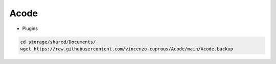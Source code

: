 Acode
=====

- Plugins

.. code-block:: bash

  cd storage/shared/Documents/
  wget https://raw.githubusercontent.com/vincenzo-cuprous/Acode/main/Acode.backup
